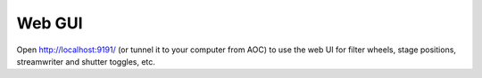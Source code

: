 Web GUI
========

Open http://localhost:9191/ (or tunnel it to your computer from AOC) to
use the web UI for filter wheels, stage positions, streamwriter and
shutter toggles, etc. 


